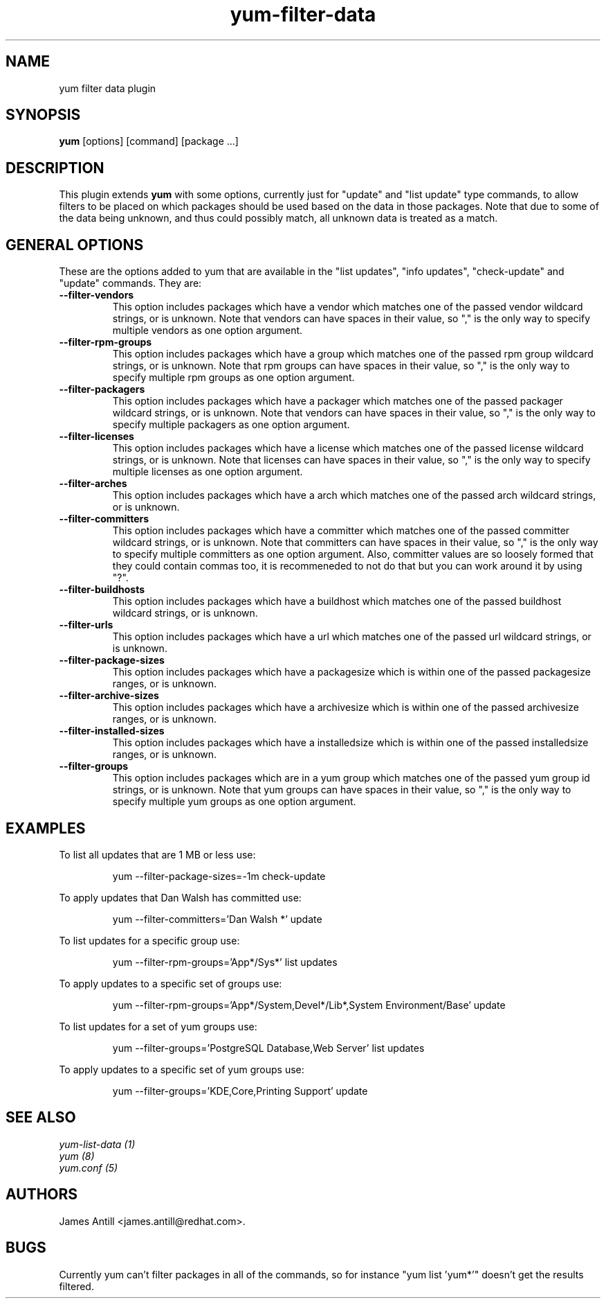 .\" yum filter data plugin
.TH "yum-filter-data" "1" "2008 Feb  4" "James Antill" ""
.SH "NAME"
yum filter data plugin
.SH "SYNOPSIS"
\fByum\fP [options] [command] [package ...]
.SH "DESCRIPTION"
.PP 
This plugin extends \fByum\fP with some options, currently just for "update"
and "list update" type commands, to allow filters to be placed on which
packages should be used based on the data in those packages. Note that due to
some of the data being unknown, and thus could possibly match, all unknown data
is treated as a match.
.PP 
.SH "GENERAL OPTIONS"
These are the options added to yum that are available in the "list updates", 
"info updates", "check-update" and "update" commands. They are:
.PP 
.IP "\fB\--filter-vendors\fP"
This option includes packages which have a vendor which matches one of the
passed vendor wildcard strings, or is unknown. Note that vendors can have
spaces in their value, so "," is the only way to specify multiple vendors as one
option argument.
.IP "\fB\--filter-rpm-groups\fP"
This option includes packages which have a group which matches one of the
passed rpm group wildcard strings, or is unknown. Note that rpm groups can have
spaces in their value, so "," is the only way to specify multiple rpm groups as
one option argument.
.IP "\fB\--filter-packagers\fP"
This option includes packages which have a packager which matches one of the
passed packager wildcard strings, or is unknown. Note that vendors can have
spaces in their value, so "," is the only way to specify multiple packagers as
one option argument.
.IP "\fB\--filter-licenses\fP"
This option includes packages which have a license which matches one of the
passed license wildcard strings, or is unknown. Note that licenses can have
spaces in their value, so "," is the only way to specify multiple licenses as
one option argument.
.IP "\fB\--filter-arches\fP"
This option includes packages which have a arch which matches one of the
passed arch wildcard strings, or is unknown.
.IP "\fB\--filter-committers\fP"
This option includes packages which have a committer which matches one of the
passed committer wildcard strings, or is unknown. Note that committers can have
spaces in their value, so "," is the only way to specify multiple committers as
one option argument. Also, committer values are so loosely formed that they 
could contain commas too, it is recommeneded to not do that but you can work
around it by using "?".
.IP "\fB\--filter-buildhosts\fP"
This option includes packages which have a buildhost which matches one of the
passed buildhost wildcard strings, or is unknown.
.IP "\fB\--filter-urls\fP"
This option includes packages which have a url which matches one of the
passed url wildcard strings, or is unknown.
.IP "\fB\--filter-package-sizes\fP"
This option includes packages which have a packagesize which is within one of
the passed packagesize ranges, or is unknown.
.IP "\fB\--filter-archive-sizes\fP"
This option includes packages which have a archivesize which is within one of
the passed archivesize ranges, or is unknown.
.IP "\fB\--filter-installed-sizes\fP"
This option includes packages which have a installedsize which is within one of
the passed installedsize ranges, or is unknown.
.IP "\fB\--filter-groups\fP"
This option includes packages which are in a yum group which matches one of the
passed yum group id strings, or is unknown. Note that yum groups can have
spaces in their value, so "," is the only way to specify multiple yum groups as
one option argument.
.PP
.PP

.SH "EXAMPLES"
.PP
To list all updates that are 1 MB or less use:
.IP
yum --filter-package-sizes=-1m check-update
.PP
To apply updates that Dan Walsh has committed use:
.IP
yum --filter-committers='Dan Walsh *' update
.PP
To list updates for a specific group use:
.IP
yum --filter-rpm-groups='App*/Sys*' list updates
.PP
To apply updates to a specific set of groups use:
.IP
yum --filter-rpm-groups='App*/System,Devel*/Lib*,System Environment/Base' update
.PP
To list updates for a set of yum groups use:
.IP
yum --filter-groups='PostgreSQL Database,Web Server' list updates
.PP
To apply updates to a specific set of yum groups use:
.IP
yum --filter-groups='KDE,Core,Printing Support' update

.SH "SEE ALSO"
.nf
.I yum-list-data (1)
.I yum (8)
.I yum.conf (5)
.fi

.SH "AUTHORS"
.nf
James Antill <james.antill@redhat.com>.
.fi

.SH "BUGS"
Currently yum can't filter packages in all of the commands, so for instance
"yum list 'yum*'" doesn't get the results filtered.
